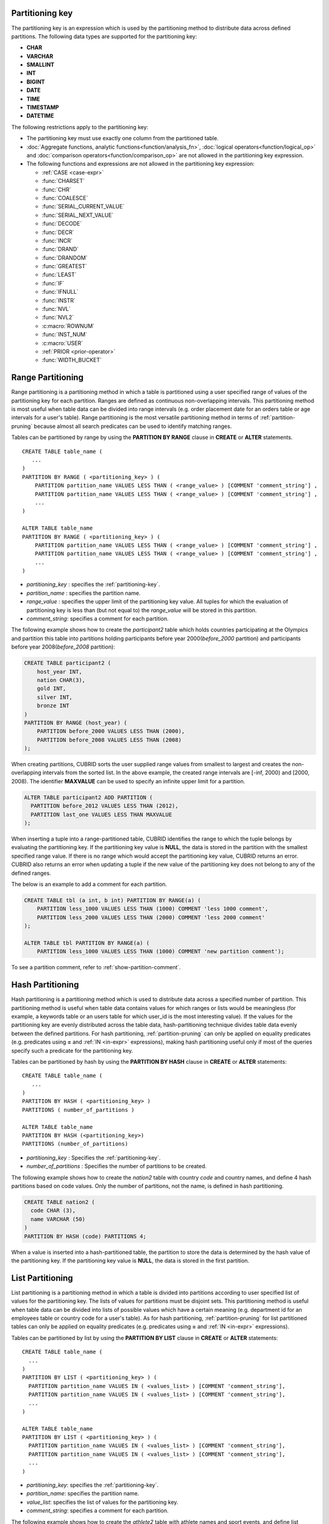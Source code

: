 .. _partitioning-key:

Partitioning key
================

The partitioning key is an expression which is used by the partitioning method to distribute data across defined partitions. The following data types are supported for the partitioning key:

*   **CHAR**
*   **VARCHAR**
*   **SMALLINT**
*   **INT**
*   **BIGINT**
*   **DATE**
*   **TIME**
*   **TIMESTAMP**
*   **DATETIME**

The following restrictions apply to the partitioning key:

*   The partitioning key must use exactly one column from the partitioned table.
*   :doc:`Aggregate functions, analytic functions<function/analysis_fn>`, :doc:`logical operators<function/logical_op>` and :doc:`comparison operators<function/comparison_op>` are not allowed in the partitioning key expression.
*   The following functions and expressions are not allowed in the partitioning key expression:

    *   :ref:`CASE <case-expr>` 
    *   :func:`CHARSET` 
    *   :func:`CHR` 
    *   :func:`COALESCE` 
    *   :func:`SERIAL_CURRENT_VALUE` 
    *   :func:`SERIAL_NEXT_VALUE` 
    *   :func:`DECODE`
    *   :func:`DECR` 
    *   :func:`INCR`
    *   :func:`DRAND` 
    *   :func:`DRANDOM` 
    *   :func:`GREATEST` 
    *   :func:`LEAST` 
    *   :func:`IF` 
    *   :func:`IFNULL` 
    *   :func:`INSTR` 
    *   :func:`NVL` 
    *   :func:`NVL2` 
    *   :c:macro:`ROWNUM` 
    *   :func:`INST_NUM` 
    *   :c:macro:`USER` 
    *   :ref:`PRIOR <prior-operator>` 
    *   :func:`WIDTH_BUCKET`

.. _range-partitioning:

Range Partitioning
==================

Range partitioning is a partitioning method in which a table is partitioned using a user specified range of values of the partitioning key for each partition. Ranges are defined as continuous non-overlapping intervals. This partitioning method is most useful when table data can be divided into range intervals (e.g. order placement date for an orders table or age intervals for a user's table). Range partitioning is the most versatile partitioning method in terms of :ref:`partition-pruning` because almost all search predicates can be used to identify matching ranges.

Tables can be partitioned by range by using the **PARTITION BY RANGE** clause in **CREATE** or **ALTER** statements. ::

    CREATE TABLE table_name (
       ...
    )
    PARTITION BY RANGE ( <partitioning_key> ) (
        PARTITION partition_name VALUES LESS THAN ( <range_value> ) [COMMENT 'comment_string'] ,
        PARTITION partition_name VALUES LESS THAN ( <range_value> ) [COMMENT 'comment_string'] ,
        ... 
    )
    
    ALTER TABLE table_name 
    PARTITION BY RANGE ( <partitioning_key> ) (
        PARTITION partition_name VALUES LESS THAN ( <range_value> ) [COMMENT 'comment_string'] ,
        PARTITION partition_name VALUES LESS THAN ( <range_value> ) [COMMENT 'comment_string'] ,
        ... 
    )

*   *partitioning_key* : specifies the :ref:`partitioning-key`.
*   *partition_name* : specifies the partition name.
*   *range_value* : specifies the upper limit of the partitioning key value. All tuples for which the evaluation of partitioning key is less than (but not equal to) the *range_value* will be stored in this partition. 
*   *comment_string*: specifies a comment for each partition.

The following example shows how to create the *participant2* table which holds countries participating at the Olympics and partition this table into partitions holding participants before year 2000(*before_2000* partition) and participants before year 2008(*before_2008* partition):

.. _range-participant2-table:

.. code-block:: sql

    CREATE TABLE participant2 (
        host_year INT, 
        nation CHAR(3), 
        gold INT, 
        silver INT, 
        bronze INT
    )
    PARTITION BY RANGE (host_year) (
        PARTITION before_2000 VALUES LESS THAN (2000),
        PARTITION before_2008 VALUES LESS THAN (2008)
    );

When creating partitions, CUBRID sorts the user supplied range values from smallest to largest and creates the non-overlapping intervals from the sorted list. In the above example, the created range intervals are [-inf, 2000) and [2000, 2008). The identifier **MAXVALUE** can be used to specify an infinite upper limit for a partition. 

.. code-block:: sql

    ALTER TABLE participant2 ADD PARTITION (
      PARTITION before_2012 VALUES LESS THAN (2012),
      PARTITION last_one VALUES LESS THAN MAXVALUE
    );

When inserting a tuple into a range-partitioned table, CUBRID identifies the range to which the tuple belongs by evaluating the partitioning key. If the partitioning key value is **NULL**, the data is stored in the partition with the smallest specified range value. If there is no range which would accept the partitioning key value, CUBRID returns an error. CUBRID also returns an error when updating a tuple if the new value of the partitioning key does not belong to any of the defined ranges.

The below is an example to add a comment for each partition.

.. code-block:: sql

    CREATE TABLE tbl (a int, b int) PARTITION BY RANGE(a) (
        PARTITION less_1000 VALUES LESS THAN (1000) COMMENT 'less 1000 comment', 
        PARTITION less_2000 VALUES LESS THAN (2000) COMMENT 'less 2000 comment'
    );

    ALTER TABLE tbl PARTITION BY RANGE(a) (
        PARTITION less_1000 VALUES LESS THAN (1000) COMMENT 'new partition comment');

To see a partition comment, refer to :ref:`show-partition-comment`.

.. _hash-partitioning:

Hash Partitioning
=================

Hash partitioning is a partitioning method which is used to distribute data across a specified number of partition. This partitioning method is useful when table data contains values for which ranges or lists would be meaningless (for example, a keywords table or an users table for which user_id is the most interesting value). If the values for the partitioning key are evenly distributed across the table data, hash-partitioning technique divides table data evenly between the defined partitions. For hash partitioning, :ref:`partition-pruning` can only be applied on equality predicates (e.g. predicates using **=** and :ref:`IN <in-expr>` expressions), making hash partitioning useful only if most of the queries specify such a predicate for the partitioning key. 

Tables can be partitioned by hash by using the **PARTITION BY HASH** clause in **CREATE** or **ALTER** statements::

    CREATE TABLE table_name (
       ...
    )
    PARTITION BY HASH ( <partitioning_key> )
    PARTITIONS ( number_of_partitions )

    ALTER TABLE table_name 
    PARTITION BY HASH (<partitioning_key>)
    PARTITIONS (number_of_partitions)

*   *partitioning_key* : Specifies the :ref:`partitioning-key`.
*   *number_of_partitions* : Specifies the number of partitions to be created.

The following example shows how to create the *nation2* table with country *code* and country names, and define 4 hash partitions based on code values. Only the number of partitions, not the name, is defined in hash partitioning.

.. _hash-nation2-table:

.. code-block:: sql

    CREATE TABLE nation2 (
      code CHAR (3),
      name VARCHAR (50)
    )
    PARTITION BY HASH (code) PARTITIONS 4;

When a value is inserted into a hash-partitioned table, the partition to store the data is determined by the hash value of the partitioning key. If the partitioning key value is **NULL**, the data is stored in the first partition.

.. _list-partitioning:

List Partitioning
=================

List partitioning is a partitioning method in which a table is divided into partitions according to user specified list of values for the partitioning key. The lists of values for partitions must be disjoint sets. This partitioning method is useful when table data can be divided into lists of possible values which have a certain meaning (e.g. department id for an employees table or country code for a user's table). As for hash partitioning, :ref:`partition-pruning` for list partitioned tables can only be applied on equality predicates (e.g. predicates using **=** and :ref:`IN <in-expr>` expressions). 

Tables can be partitioned by list by using the **PARTITION BY LIST** clause in **CREATE** or **ALTER** statements::

    CREATE TABLE table_name (
      ...
    )
    PARTITION BY LIST ( <partitioning_key> ) (
      PARTITION partition_name VALUES IN ( <values_list> ) [COMMENT 'comment_string'],
      PARTITION partition_name VALUES IN ( <values_list> ) [COMMENT 'comment_string'],
      ... 
    )
    
    ALTER TABLE table_name
    PARTITION BY LIST ( <partitioning_key> ) (
      PARTITION partition_name VALUES IN ( <values_list> ) [COMMENT 'comment_string'],
      PARTITION partition_name VALUES IN ( <values_list> ) [COMMENT 'comment_string'],
      ... 
    )

*   *partitioning_key*: specifies the :ref:`partitioning-key`.
*   *partition_name*: specifies the partition name.
*   *value_list*: specifies the list of values for the partitioning key.
*   *comment_string*: specifies a comment for each partition.

The following example shows how to create the *athlete2* table with athlete names and sport events, and define list partitions based on event values.

.. _list-athlete2-table:

.. code-block:: sql

    CREATE TABLE athlete2 (name VARCHAR (40), event VARCHAR (30))
    PARTITION BY LIST (event) (
        PARTITION event1 VALUES IN ('Swimming', 'Athletics'),
        PARTITION event2 VALUES IN ('Judo', 'Taekwondo', 'Boxing'),
        PARTITION event3 VALUES IN ('Football', 'Basketball', 'Baseball')
    );

When inserting a tuple into a list-partitioned table, the value of the partitioning key must belong to one of the value lists defined for partitions. For this partitioning model, CUBRID does not automatically assign a partition for **NULL** values of the partitioning key. To be able to store **NULL** values into a list-partitioned table, a partition which includes the **NULL** value in the values list must be created:

.. code-block:: sql

    CREATE TABLE athlete2 (name VARCHAR (40), event VARCHAR (30))
    PARTITION BY LIST (event) (
        PARTITION event1 VALUES IN ('Swimming', 'Athletics' ),
        PARTITION event2 VALUES IN ('Judo', 'Taekwondo', 'Boxing'),
        PARTITION event3 VALUES IN ('Football', 'Basketball', 'Baseball', NULL)
    );

The below is examples of adding comments for each partition.

.. code-block:: sql

    CREATE TABLE athlete2 (name VARCHAR (40), event VARCHAR (30))
    PARTITION BY LIST (event) (
        PARTITION event1 VALUES IN ('Swimming', 'Athletics') COMMENT 'G1',
        PARTITION event2 VALUES IN ('Judo', 'Taekwondo', 'Boxing') COMMENT 'G2',
        PARTITION event3 VALUES IN ('Football', 'Basketball', 'Baseball') COMMENT 'G3');

    CREATE TABLE athlete3 (name VARCHAR (40), event VARCHAR (30));
    ALTER TABLE athlete3 PARTITION BY LIST (event) (
        PARTITION event1 VALUES IN ('Handball', 'Volleyball', 'Tennis') COMMENT 'G1');


.. _show-partition-comment:

COMMENT of Partition
--------------------

A partition's comment can be written only for the range partition and the list partition. You cannot write the comment about the hash partition. The partition comment can be shown by running this syntax.

.. code-block:: sql

    SHOW CREATE TABLE table_name;
    SELECT class_name, partition_name, COMMENT FROM db_partition WHERE class_name ='table_name';

Or you can use CSQL interpreter by running ;sc command.

::
    $ csql -u dba demodb
    
    csql> ;sc tbl

.. _partition-pruning:

Partition Pruning
=================

Partition pruning is an optimization method, limiting the scope of a search on a partitioned table by eliminating partitions. During partition pruning, CUBRID examines the **WHERE** clause of the query to identify partitions for which this clause is always false, as considering the way partitioning was defined. In the following example, the **SELECT** query will only be applied to partitions *before_2008* and *before_2012*, since CUBRID knows that the rest of partitions hold data for which *YEAR (opening_date)* is less than 2004.

.. code-block:: sql

    CREATE TABLE olympic2 (opening_date DATE, host_nation VARCHAR (40))
    PARTITION BY RANGE (YEAR(opening_date)) (
        PARTITION before_1996 VALUES LESS THAN (1996),
        PARTITION before_2000 VALUES LESS THAN (2000),
        PARTITION before_2004 VALUES LESS THAN (2004),
        PARTITION before_2008 VALUES LESS THAN (2008),
        PARTITION before_2012 VALUES LESS THAN (2012)
    );
     
    SELECT opening_date, host_nation 
    FROM olympic2 
    WHERE YEAR(opening_date) > 2004;

Partition pruning greatly reduces the disk I/O and the amount of data which must be processed during query execution. It is important to understand when pruning is performed in order to fully benefit from it. In order for CUBRID to successfully prune partitions, the following conditions have to be met:

*   Partitioning key must be used in the *WHERE* clause directly (without applying other expressions to it)
*   For range-partitioning, the partitioning key must be used in range predicates (**<**, **>**, **BETWEEN**, etc) or equality predicates (**=**, **IN**, etc).
*   For list and hash partitioning, the partitioning key must be used in equality predicates (**=**, **IN**, etc).

The following queries explain how pruning is performed on the *olympic2* table from the example above:

.. code-block:: sql

    -- prune all partitions except before_2012
    SELECT host_nation 
    FROM olympic2 
    WHERE YEAR (opening_date) >= 2008;

    -- prune all partitions except before_2008
    SELECT host_nation 
    FROM olympic2 
    WHERE YEAR(opening_date) BETWEEN 2005 and 2007;

    -- no partition is pruned because partitioning key is not used
    SELECT host_nation 
    FROM olympic2 
    WHERE opening_date = '2008-01-02';

    -- no partition is pruned because partitioning key is not used directly
    SELECT host_nation 
    FROM olympic2 
    WHERE YEAR(opening_date) + 1 = 2008;

    -- no partition is pruned because there is no useful predicate in the WHERE clause
    SELECT host_nation 
    FROM olympic2 
    WHERE YEAR(opening_date) != 2008;

.. note:: In versions older than CUBRID 9.0, partition pruning was performed during query compilation stage. Starting with CUBRID 9.0, partition pruning is performed during the query execution stage, because executing partition pruning during query execution allows CUBRID to apply this optimization on much more complex queries. However, pruning information is not displayed in query planning stage anymore, since query planning happens before query execution and this information is not available at that time.

Users can also access partitions directly (independent of the partitioned table) either by using the table name assigned by CUBRID to a partition or by using the *table PARTITION (name)* clause:

.. code-block:: sql

    -- to specify a partition with its table name
    SELECT * FROM olympic2__p__before_2008;
    
    -- to specify a partition with PARTITION clause
    SELECT * FROM olympic2 PARTITION (before_2008);

Both of the queries above access partition *before_2008* as if it were a normal table (not a partition). This is a very useful feature because it allows certain query optimizations to be used even though they are disabled on partitioned tables (see :ref:`partitioning-notes` for more info). Users should note that, when accessing partitions directly, the scope of the query is limited to that partition. This means that tuples from other partitions are not considered (even though the **WHERE** clause includes them) and, for **INSERT** and **UPDATE** statements, if the tuple inserted/updated does not belong to the specified partition, an error is returned.

By executing queries on a partition rather than the partitioned table, some of the benefits of partitioning are lost. For example, if users only execute queries on the partitioned table, this table can be repartitioned or partitions can be dropped without having to modify the user application. If users access partitions directly, this benefit is lost. Users should also note that, even though using partitions in **INSERT** statements is allowed (for consistency), it is discouraged because there is no performance gain from it.

Partitioning Management
=======================

Partitioned tables can be managed using partition specific clauses of the **ALTER** statement. CUBRID allows several actions to be performed on partitions:

1. :ref:`Modifying a partitioned table into a regular table<remove-partitioning>`.
#. :ref:`Partitions reorganization<reorganize-partitions>`.
#. :ref:`Adding partitions to an already partitioned table<add-partitions>`.
#. :ref:`Dropping partitions<drop-partitions>`.
#. :ref:`Promote partitions to regular tables<promote-partitions>`.

.. _remove-partitioning:

Modifying a Partitioned Table into a Regular Table
--------------------------------------------------

Changing a partitioned table into a regular table can be done using the **REMOVE PARTITIONING** clause of the **ALTER** statement::

    ALTER {TABLE | CLASS} table_name REMOVE PARTITIONING

*   *table_name* : Specifies the name of the table to be altered.

When removing partitioning, CUBRID moves all data from partitions into the partitioned table. This is a costly operation and should be carefully planned.

.. _reorganize-partitions:

Partition Reorganization
------------------------

Partition reorganization is a process through which a partition can be divided into smaller partitions or a group of partitions can be merged into a single partition. For this purpose, CUBRID implements the **REORGANIZE PARTITION** clause of the **ALTER** statement::

    ALTER {TABLE | CLASS} table_name
    REORGANIZE PARTITION <alter_partition_name_comma_list>
    INTO ( <partition_definition_comma_list> )
     
    partition_definition_comma_list ::=
    PARTITION partition_name VALUES LESS THAN ( <range_value> ), ... 

*   *table_name* : Specifies the name of the table to be redefined.
*   *alter_partition_name_comma_list* : Specifies the partition to be redefined(current partitions). Multiple partitions are separated by commas (,).
*   *partition_definition_comma_list* : Specifies the redefined partitions(new partitions). Multiple partitions are separated by commas (,).

This clause applies only to range and list partitioning. Since data distribution in hash-partitioning method is semantically different, hash-partitioned tables only allow adding and dropping partitions. See :ref:`hash-reorganization` for details.

The following example shows how to reorganize the *before_2000* partition of the :ref:`participant2<range-participant2-table>` table into the *before_1996* and *before_2000* partitions.

.. code-block:: sql
     
    ALTER TABLE participant2 
    REORGANIZE PARTITION before_2000 INTO (
      PARTITION before_1996 VALUES LESS THAN (1996),
      PARTITION before_2000 VALUES LESS THAN (2000)
    );

The following example shows how to merge the two partitions defined in the above example back into a single *before_2000* partition.

.. code-block:: sql

    ALTER TABLE participant2 
    REORGANIZE PARTITION before_1996, before_2000 INTO (
      PARTITION before_2000 VALUES LESS THAN (2000)
    );

The following example shows how to reorganize partitions defined on the :ref:`athlete2<list-athlete2-table>`, dividing the  *event2* partition into *event2_1* (Judo) and *event2_2* (Taekwondo, Boxing).

.. code-block:: sql

    ALTER TABLE athlete2 
    REORGANIZE PARTITION event2 INTO (
        PARTITION event2_1 VALUES IN ('Judo'),
        PARTITION event2_2 VALUES IN ('Taekwondo', 'Boxing')
    );

The following example shows how to combine the *event2_1* and *event2_2* partitions back into a single *event2* partition.

.. code-block:: sql

    ALTER TABLE athlete2 
    REORGANIZE PARTITION event2_1, event2_2 INTO (
        PARTITION event2 VALUES IN ('Judo', 'Taekwondo', 'Boxing')
    );

.. note::

    *   In a range-partitioned table, only adjacent partitions can be reorganized.
    *   During partition reorganization, CUBRID moves data between partitions in order to reflect the new partitioning schema. Depending on the size of the reorganized partitions, this might be a time consuming operations and should be carefully planned.
    *   The **REORGANIZE PARTITION** clause cannot be used to change the partitioning method. For example, a range-partitioned table cannot be changed into a hash-partitioned one.
    *   There must be at least one partition remaining after deleting partitions.

.. _add-partitions:

Adding Partitions
-----------------

Partitions can be added to a partitioned table by using the *ADD PARTITION* clause of the *ALTER* statement. ::

    ALTER {TABLE | CLASS} table_name
    ADD PARTITION (<partition_definitions_comma_list>)

*   *table_name* : Specifies the name of the table to which partitions are added.
*   *partition_definitions_comma_list* : Specifies the partitions to be added. Multiple partitions are separated by commas (,).

The following example shows how to add the *before_2012* and *last_one* partitions to the :ref:`participant2<range-participant2-table>` table.

.. code-block:: sql

    ALTER TABLE participant2 ADD PARTITION (
      PARTITION before_2012 VALUES LESS THAN (2012),
      PARTITION last_one VALUES LESS THAN MAXVALUE
    );

.. note::

    *   For range-partitioned tables, range values for added partitions must be greater than the largest range value of the existing partitions.
    *   For range-partitioned tables, if the upper limit of the range of one of the existing partitions is specified by **MAXVALUE**, **ADD PARTITION** clause will always return an error (the :ref:`REORGANIZE PARTITION<reorganize-partitions>` clause should be used instead).
    *   The *ADD PARTITION* clause can only be used on already partitioned tables.
    *   This clause has different semantics when executed on hash-partitioned tables. See :ref:`hash-reorganization` for details.

.. _drop-partitions:

Dropping Partitions
-------------------

Partitions can be dropped from a partitioned table by using the **DROP PARTITION** clause of the **ALTER** statement. ::

    ALTER {TABLE | CLASS} table_name
    DROP PARTITION partition_name_list

*   *table_name* : Specifies the name of the partitioned table.
*   <*partition_name_list*> : Specifies the names of the partitions to be dropped, separated by comma(,).

The following example shows how to drop the *before_2000* partition in the :ref:`participant2<range-participant2-table>` table.

.. code-block:: sql

    ALTER TABLE participant2 DROP PARTITION before_2000;

.. note::

    *   When dropping a partition, all stored data in the partition is deleted. If you want to change the partitioning of a table without losing data, use the **ALTER TABLE** ... **REORGANIZE PARTITION** statement.
    
    *   The number of rows deleted is not returned when a partition is dropped. If you want to delete the data, but want to maintain the table and partitions, use the **DELETE** statement.

This statement is not allowed on hash-partitioned tables. To drop partitions of a hash-partitioned table, use the hash partitioning specific :ref:`alter clauses<hash-reorganization>`.

.. _hash-reorganization:

Hash Partitioning Reorganization
--------------------------------

Because data distribution among partitions in a hash-partitioned table is controlled internally by CUBRID, hash-partitioning reorganization behaves differently for hash-partitioned tables than for list or range partitioned tables. CUBRID allows the number of partitions defined on a hash-partitioned table to be increased or reduced. When modifying the number of partitions of a hash-partitioned table, no data is lost. However, because the domain of the hashing function is modified, table data has to be redistributed between the new partitions in order to maintain hash-partitioning consistency.

The number of partitions defined on a hash-partitioned table can be reduced using the  **COALESCE PARTITION** clause of the **ALTER** statement. ::

    ALTER {TABLE | CLASS} table_name
    COALESCE PARTITION number_of_shrinking_partitions

*   *table_name* : Specifies the name of the table to be redefined.
*   *number_of_shrinking_partitions* : Specifies the number of partitions to be deleted.

The following example shows how to decrease the number of partitions in the :ref:`nation2<hash-nation2-table>` table from 4 to 3.

.. code-block:: sql

    ALTER TABLE nation2 COALESCE PARTITION 1;

The number of partitions defined on a hash partitioned table can be increased using the **ADD PARTITION** clause of the **ALTER** statement. ::

    ALTER {TABLE | CLASS} table_name
    ADD PARTITION PARTITIONS number

*   *table_name* : Specifies the name of the table to be redefined.
*   *number* : Specifies the number of partitions to be added.

The following example shows how to add 3 partitions to the :ref:`nation2 <hash-nation2-table>`.

.. code-block:: sql

    ALTER TABLE nation2 ADD PARTITION PARTITIONS 3;

.. _promote-partitions:

Partition Promotion
-------------------

The **PROMOTE** clause of the **ALTER** statement promotes a partition of a partitioned table to a regular table. This feature is useful when a certain partition contains historic data which is almost never used. By promoting the partition to a regular table, performance on the partitioned table is increased and the data removed from this table (contained in the promoted partition) can still be accessed. Promoting a partition is an irreversible process, promoted partitions cannot be added back to the partitioned table.

The partition **PROMOTE** statement is allowed only on range and list-partitioned tables. Since users do not control how data is distributed among hash partitions, promoting such a partition does not make sense.

When the partition is promoted to a standalone table, this table inherits the data and ordinary indexes only. The following constraints are not available on the promoted partition:

*   Primary Key
*   Foreign key
*   Unique index
*   **AUTO_INCREMENT** attribute and serial
*   Triggers
*   Methods
*   Inheritance relationship (super-class and sub-class)

The syntax for promoting partitions is::

    ALTER TABLE table_name PROMOTE PARTITION <partition_name_list>

*   *partition_name_list*: The user defined names of partitions to promote separated by comma(,)

The following example creates a partitioned table, inserts some tuples into it and then promotes two of its partitions:

.. code-block:: sql
    
    CREATE TABLE t (i INT) PARTITION BY LIST (i) (
        PARTITION p0 VALUES IN (1, 2),
        PARTITION p1 VALUES IN (3, 4),
        PARTITION p2 VALUES IN (5, 6)
    );
    
    INSERT INTO t VALUES(1), (2), (3), (4), (5), (6);
    
Schema and data of table *t* are shown below::

    csql> ;schema t
    === <Help: Schema of a Class> ===
    ...
     <Partitions>
         PARTITION BY LIST ([i])
         PARTITION p0 VALUES IN (1, 2)
         PARTITION p1 VALUES IN (3, 4)
         PARTITION p2 VALUES IN (5, 6)

    csql> SELECT * FROM t;

    === <Result of SELECT Command in Line 1> ===
                i
    =============
                1
                2
                3
                4
                5
                6

The following statement promotes partitions *p0* and *p2*:

.. code-block:: sql

    ALTER TABLE t PROMOTE PARTITION p0, p2;

After promotion, table *t* has only one partition (*p1*) and contains the following data::

    csql> ;schema t
    === <Help: Schema of a Class> ===
     <Class Name>
         t
     ...
     <Partitions>
         PARTITION BY LIST ([i])
         PARTITION p1 VALUES IN (3, 4)

    csql> SELECT * FROM t;

    === <Result of SELECT Command in Line 1> ===
                i
    =============
                3
                4         

Indexes on Partitioned Tables
=============================

Indexes created on a partitioning table are either local or global indexes. Global Index store data from all partitions while, with local indexes, data for each partition is stored in a separate(local) index. When creating an index on a partitioned table, CUBRID decides whether that index will be local or global applying the following rules:

*   Primary keys are always global indexes.
*   Foreign keys are always local indexes.
*   All non-unique indexes are local.
*   A unique index is local only if the partitioning key is part of the index definition.

The following examples show how CUBRID decides between local and global indexes:

.. code-block:: sql
    
    CREATE TABLE t(i INTEGER, j INTEGER k INTEGER)
    PARTITION BY HASH(i) PARTITIONS 5;
    
    -- pk_t_i is global because it is a primary key
    ALTER TABLE t ADD CONSTRAINT pk_t_i PRIMARY KEY(i);
    
    -- i_t_j and i_t_j_k are local indexes
    CREATE INDEX i_t_j ON t(j);
    CREATE INDEX i_t_j_k ON t(j, k);
    
    -- u_t_i_j is a local index because the partitioning key (i) is part of the index definition
    CREATE UNIQUE INDEX u_t_i_j ON t(i, j);
    
    -- u_t_j_k is a global index because the partitioning key (i) is not part of the index definition
    CREATE UNIQUE INDEX u_t_j_k ON t(j, k);

It is important to define local indexes wherever possible. CUBRID does not optimize index scans to be able to scan several partitions together using a global index. Instead, in a global index scan, for each partition that was not pruned a separate index scan is performed. This leads to poorer performance than scanning local indexes because data from other partitions is fetched from disk and then discarded (it belongs to another partition than the one being scanned at the moment). **INSERT** statements also show better performance on local indexes since these indexes are smaller.

.. _partitioning-notes:

Notes on Partitioning
=====================

Partitioned tables normally behave like regular tables. However there are some notes that should be taken into consideration in order to fully benefit from partitioning a table.

Statistics on Partitioning Tables
---------------------------------

Since CUBRID 9.0, the clause **ANALYZE PARTITION** of the **ALTER** statement has been deprecated. Since partition pruning happens during query execution, this statement will not produce any useful results. Since 9.0, CUBRID keeps separated statistics on each partition. The statistics on the partitioned table are computed as a mean value of the statistics of the table partitions. This is done to optimize the usual case in which, for a query, all partitions are pruned except one. 

Restrictions on Partitioned Tables
-------------------------------------

The following restrictions apply to partitioned tables:

*   The maximum number of partitions which can be defined on a table is 1,024.

*   Partitions cannot be a part of the inheritance chain. Classes cannot inherit a partition and partitions cannot inherit other classes than the partitioned class (which it inherits by default).

*   The following query optimizations are not performed on partitioned tables:

    *   ORDER BY skip (for details, see :ref:`order-by-skip-optimization`)
    *   GROUP BY skip (for details, see :ref:`group-by-skip-optimization`)
    *   Multi-key range optimization (for details, see :ref:`multi-key-range-opt`)
    *   INDEX JOIN

Partitioning Key and Charset, Collation
----------------------------------------

Partitioning keys and partition definition must have the same character set. The following query will return an error:

.. code-block:: sql

    CREATE TABLE t (c CHAR(50) COLLATE utf8_bin) 
    PARTITION BY LIST (c) (
        PARTITION p0 VALUES IN (_utf8'x'),
        PARTITION p1 VALUES IN (_iso88591'y')
    );

::

    ERROR: Invalid codeset '_iso88591' for partition value. Expecting '_utf8' codeset.

CUBRID uses the collation defined on the table when performing comparisons on the partitioning key. The following example will return an error because, for utf8_en_ci collation 'test' equals 'TEST'.

.. code-block:: sql

    CREATE TABLE tbl (str STRING) COLLATE utf8_en_ci 
    PARTITION BY LIST (str) (
        PARTITION p0 VALUES IN ('test'), 
        PARTITION p1 VALUES IN ('TEST')
    );
    
::

    ERROR: Partition definition is duplicated. 'p1'

.. CUBRIDSUS-10161 : below constraints of 9.1 was removed from 9.2. (below will be commented)

    For hash-partitioned tables, the collation of the partitioning key must be binary. 
        *   e.g. of binary collation: utf8_bin, iso88591_bin, euckr_bin
        *   e.g. of non-binary collation: utf8_de_exp_ai_ci
